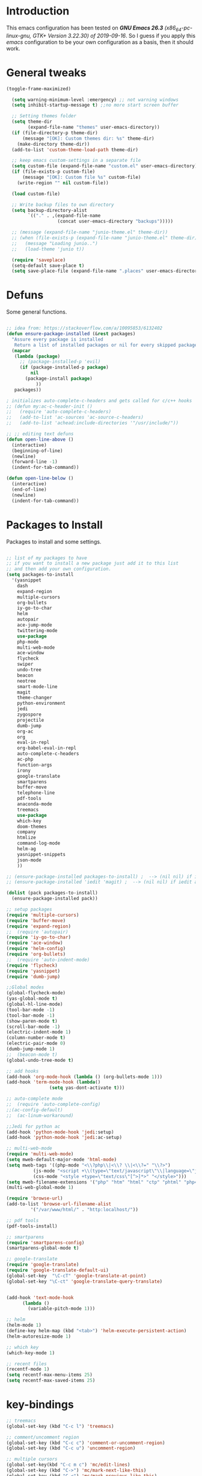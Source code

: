 #+STARTUP: overview 
#+PROPERTY: header-args  :comments yes  :results silent

* Introduction
  This emacs configuration has been tested on /*GNU Emacs 26.3* (x86_64-pc-linux-gnu, GTK+ Version 3.22.30) of 2019-09-16/.
  So I guess if you apply this /emacs/ configuration to be your own configuration as a basis, then it should work.

* General tweaks

  #+BEGIN_SRC emacs-lisp
  (toggle-frame-maximized)

    (setq warning-minimum-level :emergency) ;; not warning windows
    (setq inhibit-startup-message t) ;;no more start screen buffer

    ;; Setting themes folder
    (setq theme-dir
          (expand-file-name "themes" user-emacs-directory))
    (if (file-directory-p theme-dir)
        (message "[OK]: Custom themes dir: %s" theme-dir)
      (make-directory theme-dir))
    (add-to-list 'custom-theme-load-path theme-dir)

    ;; keep emacs custom-settings in a separate file
    (setq custom-file (expand-file-name "custom.el" user-emacs-directory))
    (if (file-exists-p custom-file)
        (message "[OK]: Custom file %s" custom-file)
      (write-region "" nil custom-file))

    (load custom-file)

    ;; Write backup files to own directory
    (setq backup-directory-alist
          `(("." . ,(expand-file-name
                     (concat user-emacs-directory "backups")))))

    ;; (message (expand-file-name "junio-theme.el" theme-dir))
    ;; (when (file-exists-p (expand-file-name "junio-theme.el" theme-dir))
    ;;   (message "Loading junio..")
    ;;   (load-theme 'junio t))

    (require 'saveplace)
    (setq-default save-place t)
    (setq save-place-file (expand-file-name ".places" user-emacs-directory))
  #+END_SRC

* Defuns

  Some general functions.

  #+BEGIN_SRC emacs-lisp

  ;; idea from: https://stackoverflow.com/a/10095853/6132402
  (defun ensure-package-installed (&rest packages)
    "Assure every package is installed
     Return a list of installed packages or nil for every skipped package."
    (mapcar
     (lambda (package)
       ;; (package-installed-p 'evil)
       (if (package-installed-p package)
           nil
         (package-install package)
             ))
     packages))

  ; initializes auto-complete-c-headers and gets called for c/c++ hooks
  ;; (defun my:ac-c-header-init ()
  ;;   (require 'auto-complete-c-headers)
  ;;   (add-to-list 'ac-sources 'ac-source-c-headers)
  ;;   (add-to-list 'achead:include-directories '"/usr/include/"))

  ;; ;; editing text defuns
  (defun open-line-above ()
    (interactive)
    (beginning-of-line)
    (newline)
    (forward-line -1)
    (indent-for-tab-command))

  (defun open-line-below ()
    (interactive)
    (end-of-line)
    (newline)
    (indent-for-tab-command))
  #+END_SRC

* Packages to Install

  Packages to install and some settings.

  #+BEGIN_SRC emacs-lisp

  ;; list of my packages to have
  ;; if you want to install a new package just add it to this list
  ;; and then add your own configuration.
  (setq packages-to-install
	'(yasnippet
	  dash
	  expand-region
	  multiple-cursors
	  org-bullets
	  iy-go-to-char
	  helm
	  autopair
	  ace-jump-mode
	  twittering-mode
	  use-package
	  php-mode
	  multi-web-mode
	  ace-window
	  flycheck
	  swiper
	  undo-tree
	  beacon
	  neotree
	  smart-mode-line
	  magit
	  theme-changer
	  python-environment
	  jedi
	  zygospore
	  projectile
	  dumb-jump
	  org-ac
	  org
	  eval-in-repl
	  org-babel-eval-in-repl
	  auto-complete-c-headers
	  ac-php
	  function-args
	  irony
	  google-translate
	  smartparens
	  buffer-move
	  telephone-line
	  pdf-tools
	  anaconda-mode
	  treemacs
	  use-package
	  which-key
	  doom-themes
	  company
	  htmlize
	  command-log-mode
	  helm-ag
	  yasnippet-snippets
	  json-mode
	  ))

  ;; (ensure-package-installed packages-to-install) ;  --> (nil nil) if iedit and magit are already installed
  ;; (ensure-package-installed 'iedit 'magit) ;  --> (nil nil) if iedit and magit are already installed

  (dolist (pack packages-to-install)
    (ensure-package-installed pack))

  ;; setup packages
  (require 'multiple-cursors)
  (require 'buffer-move)
  (require 'expand-region)
  ;;  (require 'autopair)
  (require 'iy-go-to-char)
  (require 'ace-window)
  (require 'helm-config)
  (require 'org-bullets)
  ;;  (require 'auto-indent-mode)
  (require 'flycheck)
  (require 'yasnippet)
  (require 'dumb-jump)

  ;;Global modes
  (global-flycheck-mode)
  (yas-global-mode t)
  (global-hl-line-mode)
  (tool-bar-mode -1)
  (tool-bar-mode -1)
  (show-paren-mode t)
  (scroll-bar-mode -1)
  (electric-indent-mode 1)
  (column-number-mode t)
  (electric-pair-mode 0)
  (dumb-jump-mode 1)
  ;;  (beacon-mode t)
  (global-undo-tree-mode t)

  ;; add hooks
  (add-hook 'org-mode-hook (lambda () (org-bullets-mode 1)))
  (add-hook 'term-mode-hook (lambda()
			      (setq yas-dont-activate t)))

  ;; auto-complete mode
  ;;  (require 'auto-complete-config)
  ;;(ac-config-default)
  ;;  (ac-linum-workaround)

  ;;Jedi for python ac
  (add-hook 'python-mode-hook 'jedi:setup)
  (add-hook 'python-mode-hook 'jedi:ac-setup)

  ;; multi-web-mode
  (require 'multi-web-mode)
  (setq mweb-default-major-mode 'html-mode)
  (setq mweb-tags '((php-mode "<\\?php\\|<\\? \\|<\\?=" "\\?>")
		    (js-mode "<script +\\(type=\"text/javascript\"\\|language=\"javascript\"\\)[^>]*>" "</script>")
		    (css-mode "<style +type=\"text/css\"[^>]*>" "</style>")))
  (setq mweb-filename-extensions '("php" "htm" "html" "ctp" "phtml" "php4" "php5"))
  (multi-web-global-mode 1)

  (require 'browse-url)
  (add-to-list 'browse-url-filename-alist
	       '("/var/www/html/" . "http:localhost/"))

  ;; pdf tools
  (pdf-tools-install)

  ;; smartparens
  (require 'smartparens-config)
  (smartparens-global-mode t)

  ;; google-translate
  (require 'google-translate)
  (require 'google-translate-default-ui)
  (global-set-key  "\C-cT" 'google-translate-at-point)
  (global-set-key "\C-ct" 'google-translate-query-translate)


  (add-hook 'text-mode-hook
	    (lambda ()
	      (variable-pitch-mode 1)))

  ;; helm
  (helm-mode 1)
  (define-key helm-map (kbd "<tab>") 'helm-execute-persistent-action)
  (helm-autoresize-mode 1)

  ;; which key
  (which-key-mode 1)

  ;; recent files
  (recentf-mode 1)
  (setq recentf-max-menu-items 25)
  (setq recentf-max-saved-items 25)

  #+END_SRC

* key-bindings

  #+BEGIN_SRC emacs-lisp
  ;; treemacs
  (global-set-key (kbd "C-c l") 'treemacs)

  ;; comment/uncomment region
  (global-set-key (kbd "C-c c") 'comment-or-uncomment-region)
  (global-set-key (kbd "C-c u") 'uncomment-region)

  ;; multiple cursors
  (global-set-key(kbd "C-c m c") 'mc/edit-lines)
  (global-set-key (kbd "C->") 'mc/mark-next-like-this)
  (global-set-key (kbd "C-<") 'mc/mark-previous-like-this)
  (global-set-key (kbd "C-c C-<") 'mc/mark-all-like-this)
  (global-set-key (kbd "C-c C-g") 'mc/unmark-previous-like-this)
  (global-set-key (kbd "C-c C-n") 'mc/unmark-next-like-this)

  ;; iy-go-to-char config
  (global-set-key (kbd "M-m") 'iy-go-to-char)
  (global-set-key (kbd "M-,") 'iy-go-to-char-backward)
  (global-set-key (kbd "M-n") 'iy-go-to-or-up-to-continue)
  (global-set-key (kbd "M-p") 'iy-go-to-or-up-to-continue-backward)
  (global-set-key (kbd "M-l") 'downcase-word)
  (global-set-key (kbd "M-t") 'transpose-words)

  ;; expand region
  (global-set-key (kbd "C-ñ") 'er/expand-region)
  (global-set-key (kbd "C-*") 'pending-delete-mode)
  (global-set-key (kbd "C-?") 'er/contract-region)

  ;; ace-window
  (global-set-key (kbd "M-z") 'ace-window)

  ;; ace jump mod
  (global-set-key (kbd "C-:") 'ace-jump-mode)
  (global-set-key (kbd "C-x x") 'ace-jump-mode-pop-mark)

  ;; move to the last recent buffer
  (global-set-key (kbd "C-x a")  'mode-line-other-buffer)

  ;; compile commands
  (global-set-key (kbd "C-c r") 'recompile)
  (global-set-key (kbd "C-x c") 'compile)

  ;; helm
  (global-set-key (kbd "M-x") 'helm-M-x)
  (global-set-key (kbd "C-x <down>") 'helm-buffers-list)
  (global-set-key (kbd "C-. ,") 'helm-find)
  (global-set-key (kbd "C-. .") 'helm-ag-project-root)

  ;; move windows, even in org-mode
  (setq is-windows (equal system-type 'windows-nt))

  (global-set-key (kbd "<s-right>") 'windmove-right)
  (global-set-key (kbd "<s-left>") 'windmove-left)
  (global-set-key (kbd "<s-up>") 'windmove-up)
  (global-set-key (kbd "<s-down>") 'windmove-down)

  ;; if we are on windows override windmove bindings
  (when is-windows
    (global-set-key (kbd "<M-right>") 'windmove-right)
    (global-set-key (kbd "<M-left>") 'windmove-left)
    (global-set-key (kbd "<M-up>") 'windmove-up)
    (global-set-key (kbd "<M-down>") 'windmove-down))

  ;; buffer-move
  (global-set-key (kbd "<M-s-down>")   'buf-move-down)
  (global-set-key (kbd "<M-s-left>")   'buf-move-left)
  (global-set-key (kbd "<M-s-right>")  'buf-move-right)
  (global-set-key (kbd "<M-s-up>")     'buf-move-up)

  ;; swipper and ivy for searching regexp
  (global-set-key "\C-s" 'swiper)
					  ; (global-set-key (kbd "<f6>") 'ivy-resume)
  ;; (global-set-key (kbd "<f1> f") 'counsel-describe-function)
  ;; (global-set-key (kbd "<f1> v") 'counsel-describe-variable)
  ;; (global-set-key (kbd "<f1> l") 'counsel-load-library)
  ;; (global-set-key (kbd "<f2> i") 'counsel-info-lookup-symbol)
  ;; (global-set-key (kbd "<f2> u") 'counsel-unicode-char)
  ;; (global-set-key (kbd "C-c g") 'counsel-git)
  ;; (global-set-key (kbd "C-c j") 'counsel-git-grep)
  ;; (global-set-key (kbd "C-c k") 'counsel-ag)
  ;; (global-set-key (kbd "C-x l") 'counsel-locate)
  ;; (global-set-key (kbd "C-S-o") 'counsel-rhythmbox)
  ;; (define-key read-expression-map (kbd "C-r") 'counsel-expression-history)

  ;; smartparens
  (global-set-key (kbd "C-c (") 'wrap-with-brackets)
  (global-set-key (kbd "C-c [" ) 'wrap-with-brackets)
  (global-set-key (kbd "C-c {" ) 'wrap-with-braces)
  (global-set-key (kbd "C-c '" ) 'wrap-with-single-quotes)
  (global-set-key (kbd "C-c \"") 'wrap-with-double-quotes)
  (global-set-key (kbd "C-c _" ) 'wrap-with-underscores)
  (global-set-key (kbd "C-c `" ) 'wrap-with-back-quotes)

  (global-set-key (kbd "M-[") 'sp-backward-unwrap-sexp)
  (global-set-key (kbd "M-]") 'sp-unwrap-sexp)

  ;; magit
  (global-set-key (kbd "C-x g") 'magit-status)
  (global-set-key (kbd "C-x p") 'magit-push)

  ;; focus inmediately on new split window
  (global-set-key "\C-x2" (lambda () (interactive)(split-window-vertically) (other-window 1)))
  (global-set-key "\C-x3" (lambda () (interactive)(split-window-horizontally) (other-window 1)))

  ;; recentf
  (global-set-key (kbd "C-. r") 'recentf-open-files)

  #+END_SRC

* Ui stuff

  #+BEGIN_SRC emacs-lisp
;;  (set-face-background 'ac-candidate-face "grey7")
 ;; (set-face-underline 'ac-candidate-face "darkgray")
  ;;(set-face-background 'ac-selection-face "purple4")
  ;;(set-face-foreground 'ac-candidate-face "green")

  ;; apply transparency to emacs
  (add-to-list 'default-frame-alist '(alpha . (100 . 100)))
  (set-frame-parameter nil 'alpha '(100 . 100))
  
  ;; telephone-line
  (require 'telephone-line)
  (setq telephone-line-primary-left-separator 'telephone-line-cubed-left
        telephone-line-secondary-left-separator 'telephone-line-cubed-hollow-left
        telephone-line-primary-right-separator 'telephone-line-cubed-right
        telephone-line-secondary-right-separator 'telephone-line-cubed-hollow-right)
  (setq telephone-line-height 15
        telephone-line-evil-use-short-tag t)
  (telephone-line-mode 1)

  ;; hl-line

  (global-hl-line-mode nil)
  ;; (set-face-attribute
  ;;  'hl-line
  ;;  nil
  ;;  :distant-foreground "OliveDrab1"
  ;;  :background "IndianRed4")
(set-background-color "black")

  #+END_SRC

* Org mode stuff
  
  More info
  - org-crypt: [[https://orgmode.org/worg/org-tutorials/encrypting-files.html]] 
  #+BEGIN_SRC emacs-lisp

  (require 'ox-latex)
  (setq org-src-fontify-natively t) ;; to see highlighting in org src block

  ;; helping with auto-complete on org mode
  ;; (require 'org-ac)
  ;; (org-ac/config-default)

  ;; ;;   highlight code in code blocks and enable the evaluation of them
  (org-babel-do-load-languages
   'org-babel-load-languages
   '((R . t)
     (org . t)
     (latex . t)
     (emacs-lisp . t)
     (gnuplot . t)
     (C . t)
     (shell . t)
     (python . t)
     ))

  (require 'ox-latex)
  (setq org-src-fontify-natively t) ;Can see higlighting in org mode file

  ;; encryptions headlines in org mode
  (require 'org-crypt)
  (org-crypt-use-before-save-magic)
  (setq org-tags-exclude-from-inheritance (quote ("crypt")))
  ;; GPG key to use for encryption
  ;; Either the Key ID or set to nil to use symmetric encryption.
  (setq org-crypt-key nil)

  ;; fancy priorities
  (use-package org-fancy-priorities
    :ensure t
    :hook
    (org-mode . org-fancy-priorities-mode)
    :config
    (setq org-fancy-priorities-list '("⚡" "⬆" "⬇" "☕")))
  #+END_SRC

* More personal stuff
  #+BEGIN_SRC emacs-lisp

  ;; if you don't want my extra personal stuff just set the next var to nil
  (setq personal_stuff t)

  (defun extra_customize ()
    "Extra personal stuff"

    ;; projectile
    (projectile-mode +1) 

    (global-linum-mode -1)

    (define-key projectile-mode-map (kbd "C-c p") 'projectile-command-map)
    (global-set-key (kbd "<C-S-return>") 'open-line-above)
    (global-set-key (kbd "<C-return>") 'open-line-below)
    (define-key global-map (kbd "RET") 'newline-and-indent)

    ;; minted for listings in export code docuements highlighting
    (setq org-latex-listings 'minted
	  org-latex-packages-alist '(("" "minted"))
	  org-latex-pdf-process
	  '("pdflatex -shell-escape -interaction bonstopmode -output-directory %o %f"
	    "pdflatex -shell-escape -interaction nonstopmode -output-directory %o %f"))

    ;; python django

    ;;    (add-hook 'python-mode-hook 'anaconda-mode)
    ;;  (add-hook 'python-mode-hook 'anaconda-eldoc-mode)

    ;; ido-mode
    (require 'ido)
    (setq ido-enable-flex-matching t)
    (ido-mode 1)

    ;; amx
    ;; (use-package amx
    ;;  :ensure t
    ;;  :config
    ;;  (amx-mode t)
    ;;  )

    ;; ;; auto indent between {}, [], and () when pressing return in-between.
    (defun indent-between-pair (&rest _ignored)
    (newline)
    (indent-according-to-mode)
    (forward-line -1)
    (indent-according-to-mode))

    (sp-local-pair 'prog-mode "{" nil :post-handlers '((indent-between-pair "RET")))
    (sp-local-pair 'prog-mode "[" nil :post-handlers '((indent-between-pair "RET")))
    (sp-local-pair 'prog-mode "(" nil :post-handlers '((indent-between-pair "RET")))


    ;; set monaco font even in org mode.
    (set-face-attribute 'default nil :font "Monaco-12")
    (set-face-attribute 'fixed-pitch nil :font "Monaco-16")
    (set-face-attribute 'variable-pitch nil :font "Monaco-13")    
    (dolist (face '(default fixed-pitch))
    (set-face-attribute `,face nil :font "Monaco-14"))
   

    )

  ;; (if personal_stuff (extra_customize) nil)
  (when
   personal_stuff
    (extra_customize))

  #+END_SRC

* Javascript

*** RJSX mode
    #+BEGIN_SRC emacs-lisp
  ;; (use-package rjsx-mode
  ;;   :ensure t
  ;;   :mode "\\.js\\'")
    #+END_SRC
    
*** Typescript
    #+BEGIN_SRC emacs-lisp
      (use-package typescript-mode
	:ensure t)
    #+END_SRC

*** Tide

    #+BEGIN_SRC emacs-lisp
  ;; (defun setup-tide-mode()
  ;;   "Setup function for tide."
  ;;   (interactive)
  ;;   (tide-setup)
  ;;   (flycheck-mode +1)
  ;;   (setq flycheck-check-syntax-automatically '(save mode-enabled))
  ;;   (eldoc-mode +1)
  ;;   (tide-hl-identifier-mode +1)
  ;;   (company-mode +1)
  ;; )
  ;; (use-package tide
  ;;   :ensure t
  ;;   :after (rjsx-mode company flycheck)
  ;;   :hook (rjsx-mode . setup-tide-mode))
    #+END_SRC
*** Prettier
    #+BEGIN_SRC emacs-lisp
  (use-package prettier-js
    :ensure t
    :after (rjsx-mode)
    :hook (rjsx-mode . prettier-js-mode))
    #+END_SRC

*** lsp-mode
    #+BEGIN_SRC emacs-lisp
  ;; set prefix for lsp-command-keymap (few alternatives - "C-l", "C-c l")
  (setq lsp-keymap-prefix "C-q")

  (use-package pyvenv
    :ensure t
    :diminish
    :config
    (setq pyvenv-mode-line-indicator
	  '(pyvenv-virtual-env-name ("[venv:" pyvenv-virtual-env-name "] ")))
    (pyvenv-mode +1))

  (use-package lsp-mode
      :hook (;; replace XXX-mode with concrete major-mode(e. g. python-mode)
	      (js-mode . lsp)
	      (typescript-mode . lsp)
	      (python-mode . lsp)
	      ;; if you want which-key integration
	      (lsp-mode . lsp-enable-which-key-integration))
      :commands lsp
      :config



       ;; lsp extras
      (use-package lsp-ui
	:ensure t
	:config
	(setq lsp-ui-sideline-ignore-duplicate t)
	(add-hook 'lsp-mode-hook 'lsp-ui-mode))

      ;; local configurations
      (add-hook 'hack-local-variables-hook
	    (lambda () (when (derived-mode-p 'XXX-mode) (lsp))))
	    )

  ;; lsp-treemacs
  (use-package lsp-treemacs
    :ensure t
    :config (lsp-treemacs-sync-mode 1))

  ;; hl-todo-mode: for highlighting todo keywords
  (use-package hl-todo
    :ensure t
    :config
    (setq hl-todo-keyword-faces
	  '(("todo"   . "#ffff00")))
    (global-hl-todo-mode)
    )
    #+END_SRC

*** Indium

    #+BEGIN_SRC emacs-lisp
  (use-package indium
    :ensure t
    )
    #+END_SRC

*** Vue
    #+BEGIN_SRC emacs-lisp
      (use-package vue-mode
	:ensure t
	:mode "\\.vue\\'"
	:config
	(add-hook 'vue-mode-hook #'lsp))
    #+END_SRC
